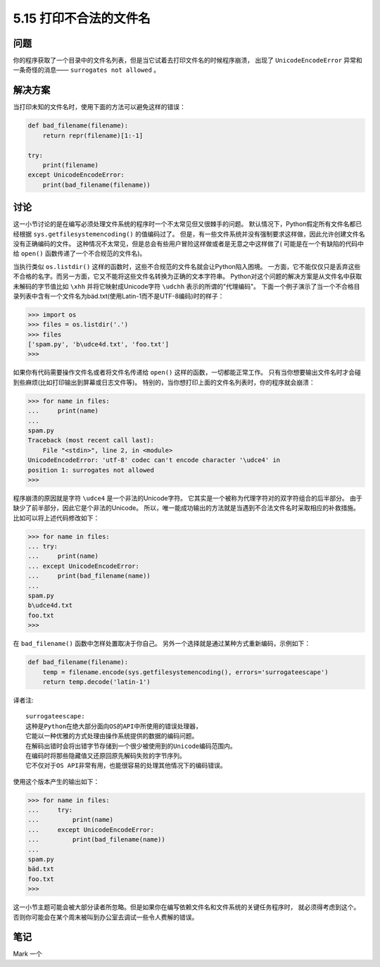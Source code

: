 ==========================
5.15 打印不合法的文件名
==========================

----------
问题
----------
你的程序获取了一个目录中的文件名列表，但是当它试着去打印文件名的时候程序崩溃，
出现了 ``UnicodeEncodeError`` 异常和一条奇怪的消息—— ``surrogates not allowed`` 。

----------
解决方案
----------
当打印未知的文件名时，使用下面的方法可以避免这样的错误：

.. code-block:: python

    def bad_filename(filename):
        return repr(filename)[1:-1]

    try:
        print(filename)
    except UnicodeEncodeError:
        print(bad_filename(filename))

----------
讨论
----------
这一小节讨论的是在编写必须处理文件系统的程序时一个不太常见但又很棘手的问题。
默认情况下，Python假定所有文件名都已经根据 ``sys.getfilesystemencoding()`` 的值编码过了。
但是，有一些文件系统并没有强制要求这样做，因此允许创建文件名没有正确编码的文件。
这种情况不太常见，但是总会有些用户冒险这样做或者是无意之中这样做了(
可能是在一个有缺陷的代码中给 ``open()`` 函数传递了一个不合规范的文件名)。

当执行类似 ``os.listdir()`` 这样的函数时，这些不合规范的文件名就会让Python陷入困境。
一方面，它不能仅仅只是丢弃这些不合格的名字。而另一方面，它又不能将这些文件名转换为正确的文本字符串。
Python对这个问题的解决方案是从文件名中获取未解码的字节值比如 ``\xhh``
并将它映射成Unicode字符 ``\udchh`` 表示的所谓的"代理编码"。
下面一个例子演示了当一个不合格目录列表中含有一个文件名为bäd.txt(使用Latin-1而不是UTF-8编码)时的样子：

.. code-block:: python

    >>> import os
    >>> files = os.listdir('.')
    >>> files
    ['spam.py', 'b\udce4d.txt', 'foo.txt']
    >>>

如果你有代码需要操作文件名或者将文件名传递给 ``open()`` 这样的函数，一切都能正常工作。
只有当你想要输出文件名时才会碰到些麻烦(比如打印输出到屏幕或日志文件等)。
特别的，当你想打印上面的文件名列表时，你的程序就会崩溃：

.. code-block:: python

    >>> for name in files:
    ...     print(name)
    ...
    spam.py
    Traceback (most recent call last):
        File "<stdin>", line 2, in <module>
    UnicodeEncodeError: 'utf-8' codec can't encode character '\udce4' in
    position 1: surrogates not allowed
    >>>

程序崩溃的原因就是字符 ``\udce4`` 是一个非法的Unicode字符。
它其实是一个被称为代理字符对的双字符组合的后半部分。
由于缺少了前半部分，因此它是个非法的Unicode。
所以，唯一能成功输出的方法就是当遇到不合法文件名时采取相应的补救措施。
比如可以将上述代码修改如下：

.. code-block:: python

    >>> for name in files:
    ... try:
    ...     print(name)
    ... except UnicodeEncodeError:
    ...     print(bad_filename(name))
    ...
    spam.py
    b\udce4d.txt
    foo.txt
    >>>

在 ``bad_filename()`` 函数中怎样处置取决于你自己。
另外一个选择就是通过某种方式重新编码，示例如下：

.. code-block:: python

    def bad_filename(filename):
        temp = filename.encode(sys.getfilesystemencoding(), errors='surrogateescape')
        return temp.decode('latin-1')

译者注::

    surrogateescape:
    这种是Python在绝大部分面向OS的API中所使用的错误处理器，
    它能以一种优雅的方式处理由操作系统提供的数据的编码问题。
    在解码出错时会将出错字节存储到一个很少被使用到的Unicode编码范围内。
    在编码时将那些隐藏值又还原回原先解码失败的字节序列。
    它不仅对于OS API非常有用，也能很容易的处理其他情况下的编码错误。

使用这个版本产生的输出如下：

.. code-block:: python

    >>> for name in files:
    ...     try:
    ...         print(name)
    ...     except UnicodeEncodeError:
    ...         print(bad_filename(name))
    ...
    spam.py
    bäd.txt
    foo.txt
    >>>

这一小节主题可能会被大部分读者所忽略。但是如果你在编写依赖文件名和文件系统的关键任务程序时，
就必须得考虑到这个。否则你可能会在某个周末被叫到办公室去调试一些令人费解的错误。

----------
笔记
----------

Mark 一个
